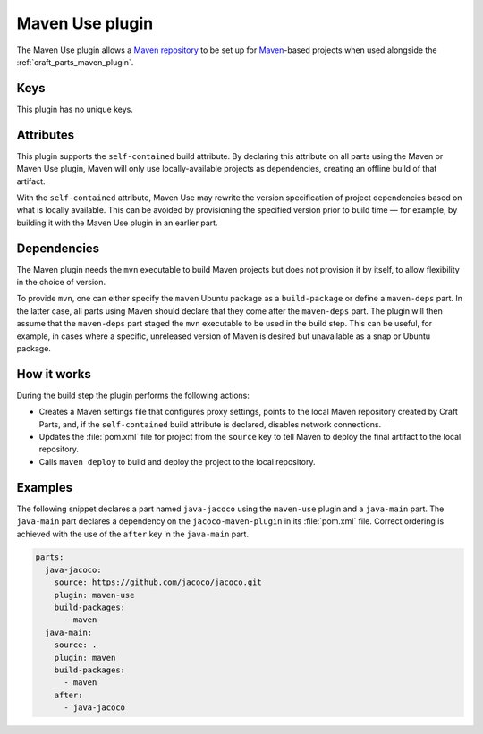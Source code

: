 .. _craft_parts_maven_use_plugin:

Maven Use plugin
================

The Maven Use plugin allows a `Maven repository`_ to be set up for `Maven`_-based
projects when used alongside the :ref:`craft_parts_maven_plugin`.

Keys
----

This plugin has no unique keys.

.. _maven_use_self-contained_start:

Attributes
----------

This plugin supports the ``self-contained`` build attribute. By declaring this
attribute on all parts using the Maven or Maven Use plugin, Maven will only use
locally-available projects as dependencies, creating an offline build of that artifact.

With the ``self-contained`` attribute, Maven Use may rewrite the version specification
of project dependencies based on what is locally available. This can be avoided by
provisioning the specified version prior to build time — for example, by building it
with the Maven Use plugin in an earlier part.

.. _maven_use_self-contained_end:

.. _maven_use_details_begin:

Dependencies
------------

The Maven plugin needs the ``mvn`` executable to build Maven projects but does not
provision it by itself, to allow flexibility in the choice of version.

To provide ``mvn``, one can either specify the ``maven`` Ubuntu package as a
``build-package`` or define a ``maven-deps`` part. In the latter case, all
parts using Maven should declare that they come after the ``maven-deps`` part. The
plugin will then assume that the ``maven-deps`` part staged the ``mvn`` executable to
be used in the build step. This can be useful, for example, in cases where a specific,
unreleased version of Maven is desired but unavailable as a snap or Ubuntu package.

.. _maven_use_details_end:

How it works
------------

During the build step the plugin performs the following actions:

* Creates a Maven settings file that configures proxy settings, points to the local
  Maven repository created by Craft Parts, and, if the ``self-contained`` build
  attribute is declared, disables network connections.
* Updates the :file:`pom.xml` file for project from the ``source`` key to tell Maven to
  deploy the final artifact to the local repository.
* Calls ``maven deploy`` to build and deploy the project to the local repository.

Examples
--------

The following snippet declares a part named ``java-jacoco`` using the ``maven-use``
plugin and a ``java-main`` part. The ``java-main`` part declares a dependency on the
``jacoco-maven-plugin`` in its :file:`pom.xml` file. Correct ordering is achieved with
the use of the ``after`` key in the ``java-main`` part.

.. code-block:: yaml

    parts:
      java-jacoco:
        source: https://github.com/jacoco/jacoco.git
        plugin: maven-use
        build-packages:
          - maven
      java-main:
        source: .
        plugin: maven
        build-packages:
          - maven
        after:
          - java-jacoco

.. _Maven repository: https://maven.apache.org/guides/introduction/introduction-to-repositories.html
.. _Maven: https://maven.apache.org/index.html

